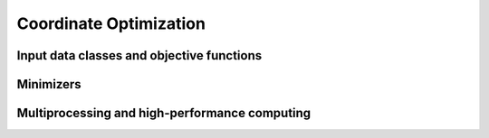 Coordinate Optimization
=======================




Input data classes and objective functions 
------------------------------------------





Minimizers
----------




Multiprocessing and high-performance computing
----------------------------------------------



